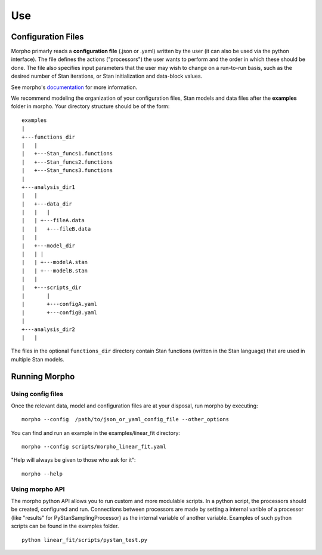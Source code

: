 ---------------
Use
---------------

Configuration Files
###################

Morpho primarly reads a **configuration file** (.json or .yaml) written by the user (it can also be used via the python interface).
The file defines the actions ("processors") the user wants to perform and the order in which these should be done.
The file also specifies input parameters that the user may wish to change on a run-to-run basis, such as the desired number of Stan iterations, or Stan initialization and data-block values. 

See morpho's documentation_ for more information.

.. _documentation: https://morpho.readthedocs.io/en/latest/better_apidoc_out/modules.html

We recommend modeling the organization of your configuration files, Stan models and data files after the **examples** folder in morpho. Your directory structure should be of the form:

::

  examples
  |
  +---functions_dir
  |   |
  |   +---Stan_funcs1.functions
  |   +---Stan_funcs2.functions
  |   +---Stan_funcs3.functions
  |
  +---analysis_dir1
  |   |
  |   +---data_dir
  |   |   |
  |   |	+---fileA.data
  |   |   +---fileB.data
  |   |
  |   +---model_dir
  |   |	|
  |   |	+---modelA.stan
  |   |	+---modelB.stan
  |   |
  |   +---scripts_dir
  |       |
  |       +---configA.yaml
  |       +---configB.yaml
  |
  +---analysis_dir2
  |   |

The files in the optional ``functions_dir`` directory contain Stan functions (written in the Stan language) that are used in multiple Stan models.

Running Morpho
##############

Using config files
------------------

Once the relevant data, model and configuration files are at your disposal, run morpho by executing:
::

   morpho --config  /path/to/json_or_yaml_config_file --other_options


You can find and run an example in the examples/linear_fit directory:
::

   morpho --config scripts/morpho_linear_fit.yaml

"Help will always be given to those who ask for it":
::

   morpho --help

Using morpho API
----------------

The morpho python API allows you to run custom and more modulable scripts.
In a python script, the processors should be created, configured and run.
Connections between processors are made by setting a internal varible of a processor (like "results" for PyStanSamplingProcessor) as the internal variable of another variable.
Examples of such python scripts can be found in the examples folder.
::

  python linear_fit/scripts/pystan_test.py
